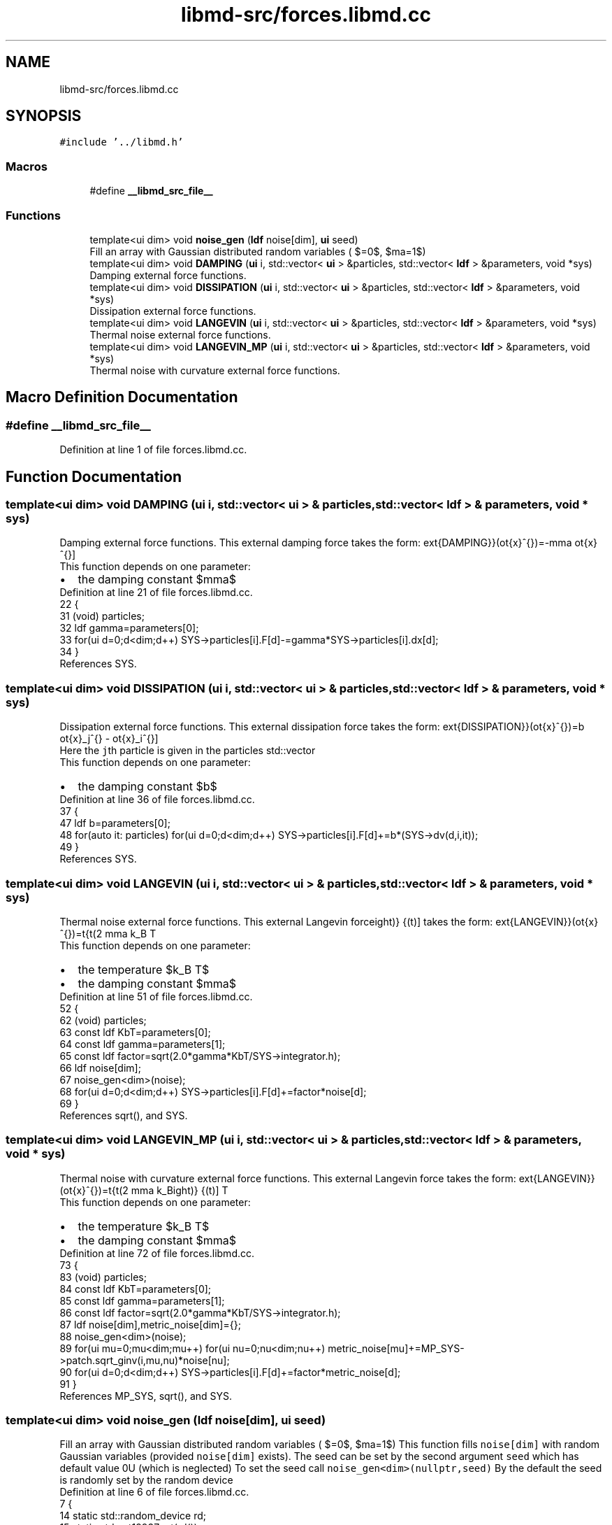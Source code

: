 .TH "libmd-src/forces.libmd.cc" 3 "Tue Sep 29 2020" "Version -0." "libmd" \" -*- nroff -*-
.ad l
.nh
.SH NAME
libmd-src/forces.libmd.cc
.SH SYNOPSIS
.br
.PP
\fC#include '\&.\&./libmd\&.h'\fP
.br

.SS "Macros"

.in +1c
.ti -1c
.RI "#define \fB__libmd_src_file__\fP"
.br
.in -1c
.SS "Functions"

.in +1c
.ti -1c
.RI "template<ui dim> void \fBnoise_gen\fP (\fBldf\fP noise[dim], \fBui\fP seed)"
.br
.RI "Fill an array with Gaussian distributed random variables ( $\mu=0$, $\sigma=1$) "
.ti -1c
.RI "template<ui dim> void \fBDAMPING\fP (\fBui\fP i, std::vector< \fBui\fP > &particles, std::vector< \fBldf\fP > &parameters, void *sys)"
.br
.RI "Damping external force functions\&. "
.ti -1c
.RI "template<ui dim> void \fBDISSIPATION\fP (\fBui\fP i, std::vector< \fBui\fP > &particles, std::vector< \fBldf\fP > &parameters, void *sys)"
.br
.RI "Dissipation external force functions\&. "
.ti -1c
.RI "template<ui dim> void \fBLANGEVIN\fP (\fBui\fP i, std::vector< \fBui\fP > &particles, std::vector< \fBldf\fP > &parameters, void *sys)"
.br
.RI "Thermal noise external force functions\&. "
.ti -1c
.RI "template<ui dim> void \fBLANGEVIN_MP\fP (\fBui\fP i, std::vector< \fBui\fP > &particles, std::vector< \fBldf\fP > &parameters, void *sys)"
.br
.RI "Thermal noise with curvature external force functions\&. "
.in -1c
.SH "Macro Definition Documentation"
.PP 
.SS "#define __libmd_src_file__"

.PP
Definition at line 1 of file forces\&.libmd\&.cc\&.
.SH "Function Documentation"
.PP 
.SS "template<ui dim> void DAMPING (\fBui\fP i, std::vector< \fBui\fP > & particles, std::vector< \fBldf\fP > & parameters, void * sys)"

.PP
Damping external force functions\&. This external damping force takes the form: \[F^{\mu}_{\text{DAMPING}}(\dot{x}^{\mu})=-\gamma \dot{x}^{\mu}\] 
.br
 This function depends on one parameter: 
.PD 0

.IP "\(bu" 2
the damping constant $\gamma$  
.PP

.PP
Definition at line 21 of file forces\&.libmd\&.cc\&.
.PP
.nf
22 {
31     (void) particles;
32     ldf gamma=parameters[0];
33     for(ui d=0;d<dim;d++) SYS->particles[i]\&.F[d]-=gamma*SYS->particles[i]\&.dx[d];
34 }
.fi
.PP
References SYS\&.
.SS "template<ui dim> void DISSIPATION (\fBui\fP i, std::vector< \fBui\fP > & particles, std::vector< \fBldf\fP > & parameters, void * sys)"

.PP
Dissipation external force functions\&. This external dissipation force takes the form: \[F^{\mu}_{\text{DISSIPATION}}(\dot{x}^{\mu})=b \dot{x}_j^{\mu} - \dot{x}_i^{\mu}\] 
.br
 Here the \fCj\fPth particle is given in the particles std::vector
.br
 This function depends on one parameter: 
.PD 0

.IP "\(bu" 2
the damping constant $b$  
.PP

.PP
Definition at line 36 of file forces\&.libmd\&.cc\&.
.PP
.nf
37 {
47     ldf b=parameters[0];
48     for(auto it: particles) for(ui d=0;d<dim;d++) SYS->particles[i]\&.F[d]+=b*(SYS->dv(d,i,it));
49 }
.fi
.PP
References SYS\&.
.SS "template<ui dim> void LANGEVIN (\fBui\fP i, std::vector< \fBui\fP > & particles, std::vector< \fBldf\fP > & parameters, void * sys)"

.PP
Thermal noise external force functions\&. This external Langevin force takes the form: \[F^{\mu}_{\text{LANGEVIN}}(\dot{x}^{\mu})=\sqrt{\left(2 \gamma k_B T\right)} \hat{\xi}(t)\] 
.br
 This function depends on one parameter: 
.PD 0

.IP "\(bu" 2
the temperature $k_B T$  
.IP "\(bu" 2
the damping constant $\gamma$  
.PP

.PP
Definition at line 51 of file forces\&.libmd\&.cc\&.
.PP
.nf
52 {
62     (void) particles;
63     const ldf KbT=parameters[0];
64     const ldf gamma=parameters[1];
65     const ldf factor=sqrt(2\&.0*gamma*KbT/SYS->integrator\&.h);
66     ldf noise[dim];
67     noise_gen<dim>(noise);
68     for(ui d=0;d<dim;d++) SYS->particles[i]\&.F[d]+=factor*noise[d];
69 }
.fi
.PP
References sqrt(), and SYS\&.
.SS "template<ui dim> void LANGEVIN_MP (\fBui\fP i, std::vector< \fBui\fP > & particles, std::vector< \fBldf\fP > & parameters, void * sys)"

.PP
Thermal noise with curvature external force functions\&. This external Langevin force takes the form: \[F^{\mu}_{\text{LANGEVIN}}(\dot{x}^{\mu})=\sqrt{\left(2 \gamma k_B T\right)} \hat{\xi}(t)\] 
.br
 This function depends on one parameter: 
.PD 0

.IP "\(bu" 2
the temperature $k_B T$  
.IP "\(bu" 2
the damping constant $\gamma$  
.PP

.PP
Definition at line 72 of file forces\&.libmd\&.cc\&.
.PP
.nf
73 {
83     (void) particles;
84     const ldf KbT=parameters[0];
85     const ldf gamma=parameters[1];
86     const ldf factor=sqrt(2\&.0*gamma*KbT/SYS->integrator\&.h);
87     ldf noise[dim],metric_noise[dim]={};
88     noise_gen<dim>(noise);
89     for(ui mu=0;mu<dim;mu++) for(ui nu=0;nu<dim;nu++) metric_noise[mu]+=MP_SYS->patch\&.sqrt_ginv(i,mu,nu)*noise[nu];
90     for(ui d=0;d<dim;d++) SYS->particles[i]\&.F[d]+=factor*metric_noise[d];
91 }
.fi
.PP
References MP_SYS, sqrt(), and SYS\&.
.SS "template<ui dim> void noise_gen (\fBldf\fP noise[dim], \fBui\fP seed)"

.PP
Fill an array with Gaussian distributed random variables ( $\mu=0$, $\sigma=1$) This function fills \fCnoise[dim]\fP with random Gaussian variables (provided \fCnoise[dim]\fP exists)\&. The seed can be set by the second argument \fCseed\fP which has default value 0U (which is neglected) To set the seed call \fCnoise_gen<dim>(nullptr,seed)\fP By the default the seed is randomly set by the random device
.PP
Definition at line 6 of file forces\&.libmd\&.cc\&.
.PP
.nf
7 {
14     static std::random_device rd;
15     static std::mt19937 mt(rd());
16     static std::normal_distribution<ldf> normal(0\&.0,1\&.0);
17     if(seed) mt\&.seed(seed);
18     if(noise) for(ui d=0;d<dim;d++) noise[d]=normal(mt);
19 }
.fi
.SH "Author"
.PP 
Generated automatically by Doxygen for libmd from the source code\&.
